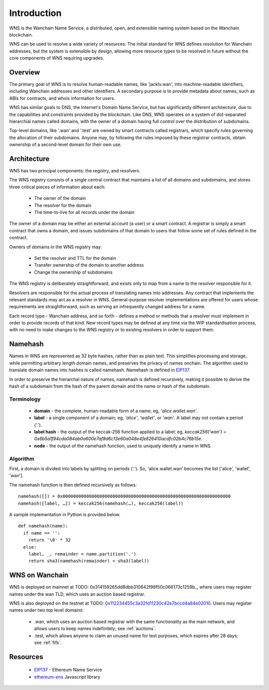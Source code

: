 *******************
Introduction
*******************

WNS is the Wanchain Name Service, a distributed, open, and extensible naming system based on the Wanchain blockchain.

WNS can be used to resolve a wide variety of resources. The initial standard for WNS defines resolution for Wanchain addresses, but the system is extensible by design, allowing more resource types to be resolved in future without the core components of WNS requiring upgrades.

Overview
========

The primary goal of WNS is to resolve human-readable names, like 'jacklv.wan', into machine-readable identifiers, including Wanchain addresses and other identifiers. A secondary purpose is to provide metadata about names, such as ABIs for contracts, and whois information for users.

WNS has similar goals to DNS, the Internet's Domain Name Service, but has significantly different architecture, due to the capabilities and constraints provided by the blockchain. Like DNS, WNS operates on a system of dot-separated hierarchial names called domains, with the owner of a domain having full control over the distribution of subdomains. 

Top-level domains, like '.wan' and '.test' are owned by smart contracts called registrars, which specify rules governing the allocation of their subdomains. Anyone may, by following the rules imposed by these registrar contracts, obtain ownership of a second-level domain for their own use.

Architecture
============

WNS has two principal components: the registry, and resolvers.

The WNS registry consists of a single central contract that maintains a list of all domains and subdomains, and stores three critical pieces of information about each:

 - The owner of the domain
 - The resolver for the domain
 - The time-to-live for all records under the domain

The owner of a domain may be either an external account (a user) or a smart contract. A registrar is simply a smart contract that owns a domain, and issues subdomains of that domain to users that follow some set of rules defined in the contract.

Owners of domains in the WNS registry may:

 - Set the resolver and TTL for the domain
 - Transfer ownership of the domain to another address
 - Change the ownership of subdomains

The WNS registry is deliberately straightforward, and exists only to map from a name to the resolver responsible for it.

Resolvers are responsible for the actual process of translating names into addresses. Any contract that implements the relevant standards may act as a resolver in WNS. General-purpose resolver implementations are offered for users whose requirements are straightforward, such as serving an infrequently changed address for a name.

Each record type - Wanchain address,  and so forth - defines a method or methods that a resolver must implement in order to provide records of that kind. New record types may be defined at any time via the WIP standardisation process, with no need to make changes to the WNS registry or to existing resolvers in order to support them.

.. _namehash:

Namehash
========

Names in WNS are represented as 32 byte hashes, rather than as plain text. This simplifies processing and storage, while permitting arbitrary length domain names, and preserves the privacy of names onchain. The algorithm used to translate domain names into hashes is called namehash. Namehash is defined in EIP137_.

In order to preserve the hierarchal nature of names, namehash is defined recursively, making it possible to derive the hash of a subdomain from the hash of the parent domain and the name or hash of the subdomain.

Terminology
-----------

 - **domain** - the complete, human-readable form of a name; eg, `'alice.wallet.wan'`.
 - **label** - a single component of a domain; eg, `'alice'`, `'wallet'`, or `'wan'`. A label may not contain a period ('.').
 - **label hash** - the output of the keccak-256 function applied to a label; eg, `keccak256('wan') = 0x6b5a1f94cda084ab0a600e7af8d6c13e60a048e4fe826410acdfc02b4c76b15e`.
 - **node** - the output of the namehash function, used to uniquely identify a name in WNS.

Algorithm
---------

First, a domain is divided into labels by splitting on periods ('.'). So, 'alice.wallet.wan' becomes the list ['alice', 'wallet', 'wan'].

The namehash function is then defined recursively as follows:

::

    namehash([]) = 0x0000000000000000000000000000000000000000000000000000000000000000
    namehash([label, …]) = keccak256(namehash(…), keccak256(label))

A sample implementation in Python is provided below.

::

    def namehash(name):
      if name == '':
        return '\0' * 32
      else:
        label, _, remainder = name.partition('.')
        return sha3(namehash(remainder) + sha3(label))

WNS on Wanchain
===============

WNS is deployed on mainnet at TODO: 0x314159265dd8dbb310642f98f50c066173c1259b_, where users may register names under the wan TLD, which uses an auction based registrar.

WNS is also deployed on the testnet at TODO: 0x112234455c3a32fd11230c42e7bccd4a84e02010_. Users may register names under two top level domains:

 - .wan, which uses an auction based registrar with the same functionality as the main network, and allows users to keep names indefinitely; see :ref:`auctions`.
 - .test, which allows anyone to claim an unused name for test purposes, which expires after 28 days; see :ref:`fifs`.


Resources
=========

 - EIP137_ - Ethereum Name Service
 - ethereum-ens_ Javascript library


 .. _0x112234455c3a32fd11230c42e7bccd4a84e02010: https://ropsten.etherscan.io/address/0x112234455c3a32fd11230c42e7bccd4a84e02010
 .. _EIP137: https://github.com/ethereum/EIPs/issues/137
 .. _EIP162: https://github.com/ethereum/EIPs/issues/162
 .. _ethereum-ens: https://www.npmjs.com/package/ethereum-ens
